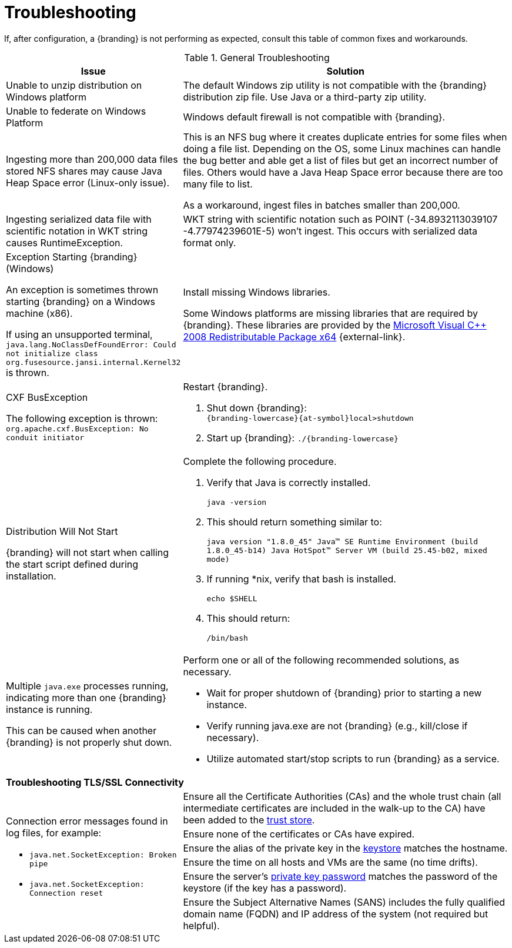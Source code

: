 :title: Troubleshooting
:type: troubleshooting
:status: published
:summary: Troubleshooting steps for common setup issues.
:order: 00

= Troubleshooting

If, after configuration, a {branding} is not performing as expected, consult this table of common fixes and workarounds.

.General Troubleshooting
[cols="3a,7a" options="header"]
|===

|Issue
|Solution

|Unable to unzip distribution on Windows platform
|The default Windows zip utility is not compatible with the {branding} distribution zip file. Use Java or a third-party zip utility.

|Unable to federate on Windows Platform
|Windows default firewall is not compatible with {branding}.

|Ingesting more than 200,000 data files stored NFS shares may cause Java Heap Space error (Linux-only issue).
|This is an NFS bug where it creates duplicate entries for some files when doing a file list. Depending on the OS, some Linux machines can handle the bug better and able get a list of files but get an incorrect number of files. Others would have a Java Heap Space error because there are too many file to list.

As a workaround, ingest files in batches smaller than 200,000.

|Ingesting serialized data file with scientific notation in WKT string causes RuntimeException.
|WKT string with scientific notation such as POINT (-34.8932113039107 -4.77974239601E-5) won't ingest. This occurs with serialized data format only.

|Exception Starting {branding} (Windows)

An exception is sometimes thrown starting {branding} on a Windows machine (x86).

If using an unsupported terminal, `java.lang.NoClassDefFoundError: Could not initialize class org.fusesource.jansi.internal.Kernel32` is thrown.

|Install missing Windows libraries.

Some Windows platforms are missing libraries that are required by {branding}.  These libraries are provided by the http://www.microsoft.com/en-us/download/details.aspx?id=15336[Microsoft Visual C++ 2008 Redistributable Package x64] {external-link}.

|CXF BusException

The following exception is thrown:
`org.apache.cxf.BusException: No conduit initiator`

a|Restart {branding}.

. Shut down {branding}: +
`{branding-lowercase}{at-symbol}local>shutdown`
. Start up {branding}:
`./{branding-lowercase}`

|Distribution Will Not Start

{branding} will not start when calling the start script defined during installation.
|Complete the following procedure.

. Verify that Java is correctly installed.
+
`java -version`
. This should return something similar to:
+
`java version "1.8.0_45" Java(TM) SE Runtime Environment (build 1.8.0_45-b14) Java HotSpot(TM) Server VM (build 25.45-b02, mixed mode)`
. If running *nix, verify that bash is installed.
+
`echo $SHELL`
. This should return:
+
`/bin/bash`

|Multiple `java.exe` processes running, indicating more than one {branding} instance is running.

This can be caused when another {branding} is not properly shut down.

|Perform one or all of the following recommended solutions, as necessary.

* Wait for proper shutdown of {branding} prior to starting a new instance.
* Verify running java.exe are not {branding} (e.g., kill/close if necessary).
* Utilize automated start/stop scripts to run {branding} as a service.

2+^|*Troubleshooting TLS/SSL Connectivity*

.6+.^|Connection error messages found in log files, for example:

* `java.net.SocketException: Broken pipe`
* `java.net.SocketException: Connection reset`

|Ensure all the Certificate Authorities (CAs) and the whole trust chain (all intermediate certificates are included in the walk-up to the CA) have been added to the xref:managing:installing/managing-certificates.adoc#creating_a_new_keystore_truststore_with_an_existing_certificate_and_private_key[trust store].
|Ensure none of the certificates or CAs have expired.
|Ensure the alias of the private key in the xref:managing:installing/managing-certificates.adoc#updating_key_store_trust_store_via_the_admin_console[keystore] matches the hostname.
|Ensure the time on all hosts and VMs are the same (no time drifts).
|Ensure the server's xref:managing:installing/managing-certificates.adoc#keystore_password[private key password] matches the password of the keystore (if the key has a password).
|Ensure the Subject Alternative Names (SANS) includes the fully qualified domain name (FQDN) and IP address of the system (not required but helpful).

|===
